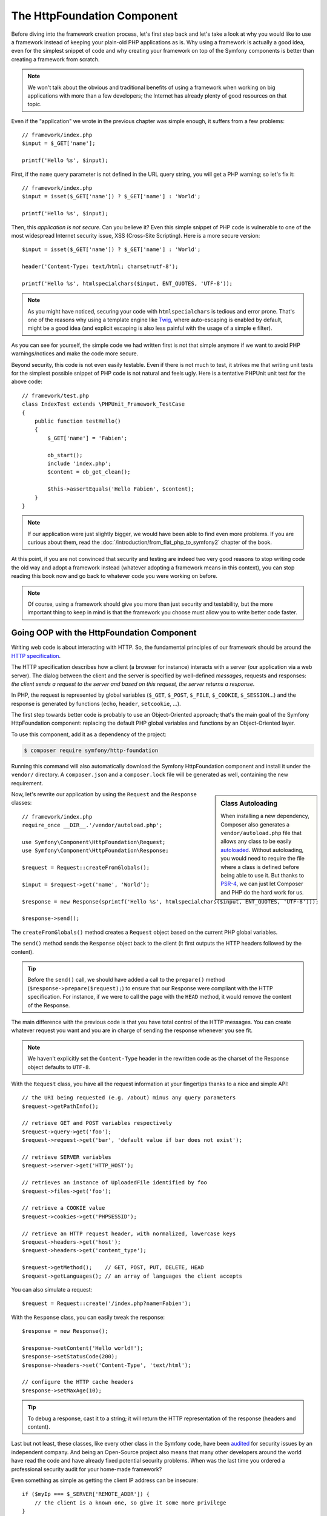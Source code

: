 The HttpFoundation Component
============================

Before diving into the framework creation process, let's first step back and
let's take a look at why you would like to use a framework instead of keeping
your plain-old PHP applications as is. Why using a framework is actually a good
idea, even for the simplest snippet of code and why creating your framework on
top of the Symfony components is better than creating a framework from scratch.

.. note::

    We won't talk about the obvious and traditional benefits of using a
    framework when working on big applications with more than a few
    developers; the Internet has already plenty of good resources on that
    topic.

Even if the "application" we wrote in the previous chapter was simple enough,
it suffers from a few problems::

    // framework/index.php
    $input = $_GET['name'];

    printf('Hello %s', $input);

First, if the ``name`` query parameter is not defined in the URL query string,
you will get a PHP warning; so let's fix it::

    // framework/index.php
    $input = isset($_GET['name']) ? $_GET['name'] : 'World';

    printf('Hello %s', $input);

Then, this *application is not secure*. Can you believe it? Even this simple
snippet of PHP code is vulnerable to one of the most widespread Internet
security issue, XSS (Cross-Site Scripting). Here is a more secure version::

    $input = isset($_GET['name']) ? $_GET['name'] : 'World';

    header('Content-Type: text/html; charset=utf-8');

    printf('Hello %s', htmlspecialchars($input, ENT_QUOTES, 'UTF-8'));

.. note::

    As you might have noticed, securing your code with ``htmlspecialchars`` is
    tedious and error prone. That's one of the reasons why using a template
    engine like `Twig`_, where auto-escaping is enabled by default, might be a
    good idea (and explicit escaping is also less painful with the usage of a
    simple ``e`` filter).

As you can see for yourself, the simple code we had written first is not that
simple anymore if we want to avoid PHP warnings/notices and make the code
more secure.

Beyond security, this code is not even easily testable. Even if there is not
much to test, it strikes me that writing unit tests for the simplest possible
snippet of PHP code is not natural and feels ugly. Here is a tentative PHPUnit
unit test for the above code::

    // framework/test.php
    class IndexTest extends \PHPUnit_Framework_TestCase
    {
        public function testHello()
        {
            $_GET['name'] = 'Fabien';

            ob_start();
            include 'index.php';
            $content = ob_get_clean();

            $this->assertEquals('Hello Fabien', $content);
        }
    }

.. note::

    If our application were just slightly bigger, we would have been able to
    find even more problems. If you are curious about them, read the
    :doc:`/introduction/from_flat_php_to_symfony2` chapter of the book.

At this point, if you are not convinced that security and testing are indeed
two very good reasons to stop writing code the old way and adopt a framework
instead (whatever adopting a framework means in this context), you can stop
reading this book now and go back to whatever code you were working on before.

.. note::

    Of course, using a framework should give you more than just security and
    testability, but the more important thing to keep in mind is that the
    framework you choose must allow you to write better code faster.

Going OOP with the HttpFoundation Component
-------------------------------------------

Writing web code is about interacting with HTTP. So, the fundamental
principles of our framework should be around the `HTTP specification`_.

The HTTP specification describes how a client (a browser for instance)
interacts with a server (our application via a web server). The dialog between
the client and the server is specified by well-defined *messages*, requests
and responses: *the client sends a request to the server and based on this
request, the server returns a response*.

In PHP, the request is represented by global variables (``$_GET``, ``$_POST``,
``$_FILE``, ``$_COOKIE``, ``$_SESSION``...) and the response is generated by
functions (``echo``, ``header``, ``setcookie``, ...).

The first step towards better code is probably to use an Object-Oriented
approach; that's the main goal of the Symfony HttpFoundation component:
replacing the default PHP global variables and functions by an Object-Oriented
layer.

To use this component, add it as a dependency of the project:

.. code-block:: terminal

    $ composer require symfony/http-foundation

Running this command will also automatically download the Symfony
HttpFoundation component and install it under the ``vendor/`` directory.
A ``composer.json`` and a ``composer.lock`` file will be generated as well,
containing the new requirement.

.. sidebar:: Class Autoloading

    When installing a new dependency, Composer also generates a
    ``vendor/autoload.php`` file that allows any class to be easily
    `autoloaded`_. Without autoloading, you would need to require the file
    where a class is defined before being able to use it. But thanks to
    `PSR-4`_, we can just let Composer and PHP do the hard work for us.

Now, let's rewrite our application by using the ``Request`` and the
``Response`` classes::

    // framework/index.php
    require_once __DIR__.'/vendor/autoload.php';

    use Symfony\Component\HttpFoundation\Request;
    use Symfony\Component\HttpFoundation\Response;

    $request = Request::createFromGlobals();

    $input = $request->get('name', 'World');

    $response = new Response(sprintf('Hello %s', htmlspecialchars($input, ENT_QUOTES, 'UTF-8')));

    $response->send();

The ``createFromGlobals()`` method creates a ``Request`` object based on the
current PHP global variables.

The ``send()`` method sends the ``Response`` object back to the client (it
first outputs the HTTP headers followed by the content).

.. tip::

    Before the ``send()`` call, we should have added a call to the
    ``prepare()`` method (``$response->prepare($request);``) to ensure that
    our Response were compliant with the HTTP specification. For instance, if
    we were to call the page with the ``HEAD`` method, it would remove the
    content of the Response.

The main difference with the previous code is that you have total control of
the HTTP messages. You can create whatever request you want and you are in
charge of sending the response whenever you see fit.

.. note::

    We haven't explicitly set the ``Content-Type`` header in the rewritten
    code as the charset of the Response object defaults to ``UTF-8``.

With the ``Request`` class, you have all the request information at your
fingertips thanks to a nice and simple API::

    // the URI being requested (e.g. /about) minus any query parameters
    $request->getPathInfo();

    // retrieve GET and POST variables respectively
    $request->query->get('foo');
    $request->request->get('bar', 'default value if bar does not exist');

    // retrieve SERVER variables
    $request->server->get('HTTP_HOST');

    // retrieves an instance of UploadedFile identified by foo
    $request->files->get('foo');

    // retrieve a COOKIE value
    $request->cookies->get('PHPSESSID');

    // retrieve an HTTP request header, with normalized, lowercase keys
    $request->headers->get('host');
    $request->headers->get('content_type');

    $request->getMethod();    // GET, POST, PUT, DELETE, HEAD
    $request->getLanguages(); // an array of languages the client accepts

You can also simulate a request::

    $request = Request::create('/index.php?name=Fabien');

With the ``Response`` class, you can easily tweak the response::

    $response = new Response();

    $response->setContent('Hello world!');
    $response->setStatusCode(200);
    $response->headers->set('Content-Type', 'text/html');

    // configure the HTTP cache headers
    $response->setMaxAge(10);

.. tip::

    To debug a response, cast it to a string; it will return the HTTP
    representation of the response (headers and content).

Last but not least, these classes, like every other class in the Symfony
code, have been `audited`_ for security issues by an independent company. And
being an Open-Source project also means that many other developers around the
world have read the code and have already fixed potential security problems.
When was the last time you ordered a professional security audit for your home-made
framework?

Even something as simple as getting the client IP address can be insecure::

    if ($myIp === $_SERVER['REMOTE_ADDR']) {
        // the client is a known one, so give it some more privilege
    }

It works perfectly fine until you add a reverse proxy in front of the
production servers; at this point, you will have to change your code to make
it work on both your development machine (where you don't have a proxy) and
your servers::

    if ($myIp === $_SERVER['HTTP_X_FORWARDED_FOR'] || $myIp === $_SERVER['REMOTE_ADDR']) {
        // the client is a known one, so give it some more privilege
    }

Using the ``Request::getClientIp()`` method would have given you the right
behavior from day one (and it would have covered the case where you have
chained proxies)::

    $request = Request::createFromGlobals();

    if ($myIp === $request->getClientIp()) {
        // the client is a known one, so give it some more privilege
    }

And there is an added benefit: it is *secure* by default. What does it mean?
The ``$_SERVER['HTTP_X_FORWARDED_FOR']`` value cannot be trusted as it can be
manipulated by the end user when there is no proxy. So, if you are using this
code in production without a proxy, it becomes trivially easy to abuse your
system. That's not the case with the ``getClientIp()`` method as you must
explicitly trust your reverse proxies by calling ``setTrustedProxies()``::

    Request::setTrustedProxies(array('10.0.0.1'));

    if ($myIp === $request->getClientIp(true)) {
        // the client is a known one, so give it some more privilege
    }

So, the ``getClientIp()`` method works securely in all circumstances. You can
use it in all your projects, whatever the configuration is, it will behave
correctly and safely. That's one of the goal of using a framework. If you were
to write a framework from scratch, you would have to think about all these
cases by yourself. Why not using a technology that already works?

.. note::

    If you want to learn more about the HttpFoundation component, you can have
    a look at the :namespace:`Symfony\\Component\\HttpFoundation` API or read
    its dedicated :doc:`documentation </components/http_foundation>`.

Believe or not but we have our first framework. You can stop now if you want.
Using just the Symfony HttpFoundation component already allows you to write
better and more testable code. It also allows you to write code faster as many
day-to-day problems have already been solved for you.

As a matter of fact, projects like Drupal have adopted the HttpFoundation
component; if it works for them, it will probably work for you. Don't reinvent
the wheel.

I've almost forgot to talk about one added benefit: using the HttpFoundation
component is the start of better interoperability between all frameworks and
applications using it (like `Symfony`_, `Drupal 8`_, `phpBB 4`_, `ezPublish
5`_, `Laravel`_, `Silex`_ and `more`_).

.. _`Twig`: http://twig.sensiolabs.org/
.. _`HTTP specification`: http://tools.ietf.org/wg/httpbis/
.. _`audited`: http://symfony.com/blog/symfony2-security-audit
.. _`Symfony`: http://symfony.com/
.. _`Drupal 8`: https://drupal.org/
.. _`phpBB 4`: https://www.phpbb.com/
.. _`ezPublish 5`: http://ez.no/
.. _`Laravel`: http://laravel.com/
.. _`Silex`: http://silex.sensiolabs.org/
.. _`Midgard CMS`: http://www.midgard-project.org/
.. _`Zikula`: http://zikula.org/
.. _`autoloaded`: http://php.net/autoload
.. _`PSR-4`: http://www.php-fig.org/psr/psr-4/
.. _`more`: http://symfony.com/components/HttpFoundation
